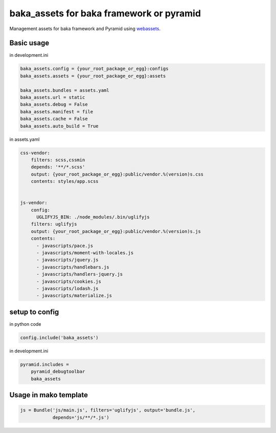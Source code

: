 
baka_assets for baka framework or pyramid
--------------------------------------------

Management assets for baka framework and Pyramid using  `webassets <http://webassets.readthedocs.org>`_.


Basic usage
```````````

in development.ini

.. code::

    baka_assets.config = {your_root_package_or_egg}:configs
    baka_assets.assets = {your_root_package_or_egg}:assets

    baka_assets.bundles = assets.yaml
    baka_assets.url = static
    baka_assets.debug = False
    baka_assets.manifest = file
    baka_assets.cache = False
    baka_assets.auto_build = True


in assets.yaml

.. code:: yaml

    css-vendor:
        filters: scss,cssmin
        depends: '**/*.scss'
        output: {your_root_package_or_egg}:public/vendor.%(version)s.css
        contents: styles/app.scss


    js-vendor:
        config:
          UGLIFYJS_BIN: ./node_modules/.bin/uglifyjs
        filters: uglifyjs
        output: {your_root_package_or_egg}:public/vendor.%(version)s.js
        contents:
          - javascripts/pace.js
          - javascripts/moment-with-locales.js
          - javascripts/jquery.js
          - javascripts/handlebars.js
          - javascripts/handlers-jquery.js
          - javascripts/cookies.js
          - javascripts/lodash.js
          - javascripts/materialize.js


setup to config
```````````````
in python code


.. code:: python

    config.include('baka_assets')


in development.ini


.. code::

    pyramid.includes =
        pyramid_debugtoolbar
        baka_assets


Usage in mako template
```````````````````````

.. code:: html
    % for url in request.web_env['js-vendor'].urls():
      <script src="${request.static_url(url)}" />
    % endfor


.. code:: python

    js = Bundle('js/main.js', filters='uglifyjs', output='bundle.js',
                depends='js/**/*.js')



